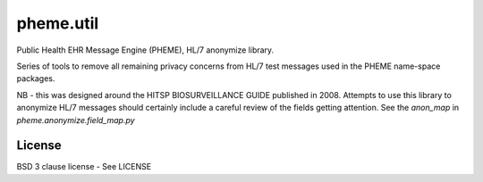 pheme.util
==========

Public Health EHR Message Engine (PHEME), HL/7 anonymize library.

Series of tools to remove all remaining privacy concerns from HL/7
test messages used in the PHEME name-space packages.

NB - this was designed around the HITSP BIOSURVEILLANCE GUIDE
published in 2008.  Attempts to use this library to anonymize HL/7
messages should certainly include a careful review of the fields
getting attention.  See the `anon_map` in `pheme.anonymize.field_map.py`

License
-------

BSD 3 clause license - See LICENSE
